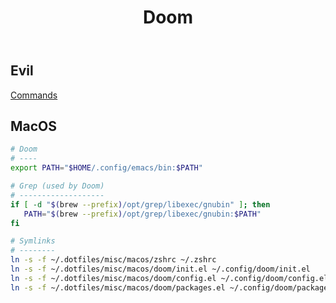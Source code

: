 #+title: Doom

** Evil
[[https://medium.com/@aria_39488/the-niceties-of-evil-in-doom-emacs-cabb46a9446b][Commands]]

** MacOS

#+begin_src sh
# Doom
# ----
export PATH="$HOME/.config/emacs/bin:$PATH"
#+end_src

#+begin_src sh
# Grep (used by Doom)
# -------------------
if [ -d "$(brew --prefix)/opt/grep/libexec/gnubin" ]; then
   PATH="$(brew --prefix)/opt/grep/libexec/gnubin:$PATH"
fi
#+end_src

#+begin_src sh
# Symlinks
# --------
ln -s -f ~/.dotfiles/misc/macos/zshrc ~/.zshrc
ln -s -f ~/.dotfiles/misc/macos/doom/init.el ~/.config/doom/init.el
ln -s -f ~/.dotfiles/misc/macos/doom/config.el ~/.config/doom/config.el
ln -s -f ~/.dotfiles/misc/macos/doom/packages.el ~/.config/doom/packages.el
#+end_src

